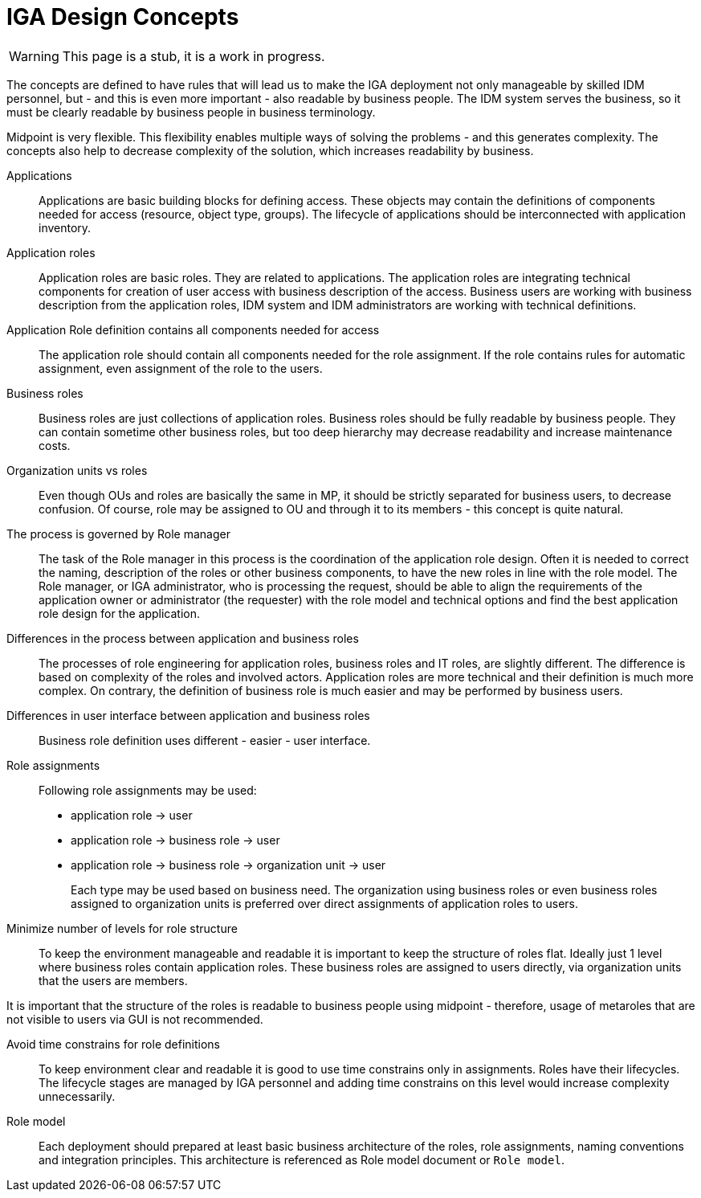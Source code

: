 = IGA Design Concepts
:page-nav-title: Concepts
:page-display-order: 150

WARNING: This page is a stub, it is a work in progress.

The concepts are defined to have rules that will lead us to make the IGA deployment not only manageable by skilled IDM personnel, but - and this is even more important - also readable by business people. The IDM system serves the business, so it must be clearly readable by business people in business terminology.

Midpoint is very flexible. This flexibility enables multiple ways of solving the problems - and this generates complexity. The concepts also help to decrease complexity of the solution, which increases readability by business.

Applications::
Applications are basic building blocks for defining access. These objects may contain the definitions of components needed for access (resource, object type, groups). The lifecycle of applications should be interconnected with application inventory.

//TODO: opravnenia v ramci aplikacii by sme mali volat permissions

Application roles::
Application roles are basic roles. They are related to applications. The application roles are integrating technical components for creation of user access with business description of the access. Business users are working with business description from the application roles, IDM system and IDM administrators are working with technical definitions.

Application Role definition contains all components needed for access::
The application role should contain all components needed for the role assignment. If the role contains rules for automatic assignment, even assignment of the role to the users.

Business roles::
Business roles are just collections of application roles. Business roles should be fully readable by business people.
They can contain sometime other business roles, but too deep hierarchy may decrease readability and increase maintenance costs.

Organization units vs roles::
Even though OUs and roles are basically the same in MP, it should be strictly separated for business users, to decrease confusion. Of course, role may be assigned to OU and through it to its members - this concept is quite natural.

The process is governed by Role manager::
The task of the Role manager in this process is the coordination of the application role design. Often it is needed to correct the naming, description of the roles or other business components, to have the new roles in line with the role model. The Role manager, or IGA administrator, who is processing the request, should be able to align the requirements of the application owner or administrator (the requester) with the role model and technical options and find the best application role design for the application.

Differences in the process between application and business roles::
The processes of role engineering for application roles, business roles and IT roles, are slightly different. The difference is based on complexity of the roles and involved actors. Application roles are more technical and their definition is much more complex. On contrary, the definition of business role is much easier and may be performed by business users.

Differences in user interface between application and business roles::
Business role definition uses different - easier - user interface.

Role assignments::
Following role assignments may be used:

* application role -> user
* application role -> business role -> user
* application role -> business role -> organization unit -> user
+
Each type may be used based on business need. The organization using business roles or even business roles assigned to organization units is preferred over direct assignments of application roles to users.

Minimize number of levels for role structure::
To keep the environment manageable and readable it is important to keep the structure of roles flat. Ideally just 1 level where business roles contain application roles. These business roles are assigned to users directly, via organization units that the users are members.

It is important that the structure of the roles is readable to business people using midpoint - therefore, usage of metaroles that are not visible to users via GUI is not recommended.

Avoid time constrains for role definitions::
To keep environment clear and readable it is good to use time constrains only in assignments. Roles have their lifecycles. The lifecycle stages are managed by IGA personnel and adding time constrains on this level would increase complexity unnecessarily.

Role model::
Each deployment should prepared at least basic business architecture of the roles, role assignments, naming conventions and integration principles. This architecture is referenced as Role model document or `Role model`.

//Access level::
//#TODO - popisat, co znamena - ze  business popisuje uroven pristupu - Standard user, Power user, Privileged user#
// mozno nie tu, ale v deployment methodology. - alebo vsetky tieto pravidla dat do deployment methodhodology
